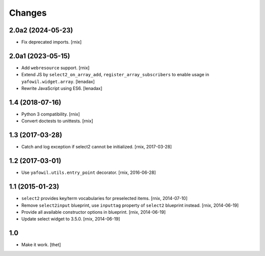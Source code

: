 Changes
=======

2.0a2 (2024-05-23)
------------------

- Fix deprecated imports.
  [rnix]


2.0a1 (2023-05-15)
------------------

- Add ``webresource`` support.
  [rnix]

- Extend JS by ``select2_on_array_add``, ``register_array_subscribers``
  to enable usage in ``yafowil.widget.array``.
  [lenadax]

- Rewrite JavaScript using ES6.
  [lenadax]


1.4 (2018-07-16)
----------------

- Python 3 compatibility.
  [rnix]

- Convert doctests to unittests.
  [rnix]


1.3 (2017-03-28)
----------------

- Catch and log exception if select2 cannot be initialized.
  [rnix, 2017-03-28]


1.2 (2017-03-01)
----------------

- Use ``yafowil.utils.entry_point`` decorator.
  [rnix, 2016-06-28]


1.1 (2015-01-23)
----------------

- ``select2`` provides key/term vocabularies for preselected items.
  [rnix, 2014-07-10]

- Remove ``select2input`` blueprint, use ``inputtag`` property of ``select2``
  blueprint instead.
  [rnix, 2014-06-19]

- Provide all available constructor options in blueprint.
  [rnix, 2014-06-19]

- Update select widget to 3.5.0.
  [rnix, 2014-06-19]

1.0
---

- Make it work.
  [thet]
